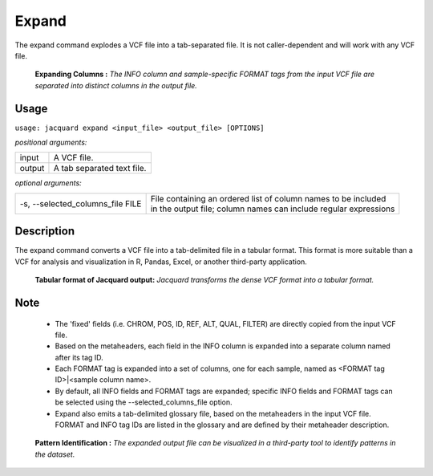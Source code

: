 .. _expand-command:

Expand
======
The expand command explodes a VCF file into a tab-separated file. It is not
caller-dependent and will work with any VCF file.

.. figure:: images/expand_columns.jpg

   **Expanding Columns :** *The INFO column and sample-specific FORMAT tags from
   the input VCF file are separated into distinct columns in the output file.*

Usage
-----
``usage: jacquard expand <input_file> <output_file> [OPTIONS]``


*positional arguments:*

+--------+---------------------------------------------------------------------+
| input  | | A VCF file.                                                       |
+--------+---------------------------------------------------------------------+
| output | | A tab separated text file.                                        |
+--------+---------------------------------------------------------------------+


*optional arguments:*

+----------------------------------+-------------------------------------------+
| -s, --selected_columns_file FILE | | File containing an ordered list of      |
|                                  |   column names to be included             |
|                                  | | in the output file; column names can    |
|                                  |   include regular expressions             |
+----------------------------------+-------------------------------------------+

Description
-----------
The expand command converts a VCF file into a tab-delimited file in a tabular
format. This format is more suitable than a VCF for analysis and visualization
in R, Pandas, Excel, or another third-party application.


.. figure:: images/expand_tabular.jpg

   **Tabular format of Jacquard output:** *Jacquard transforms the dense VCF format
   into a tabular format.*


Note
-----
 * The 'fixed' fields (i.e. CHROM, POS, ID, REF, ALT, QUAL, FILTER) are directly
   copied from the input VCF file.
 * Based on the metaheaders, each field in the INFO column is expanded into a
   separate column named after its tag ID.
 * Each FORMAT tag is expanded into a set of columns, one for each sample, named
   as <FORMAT tag ID>|<sample column name>. 
 * By default, all INFO fields and FORMAT tags are expanded; specific INFO
   fields and FORMAT tags can be selected using the --selected_columns_file
   option.
 * Expand also emits a tab-delimited glossary file, based on the metaheaders
   in the input VCF file. FORMAT and INFO tag IDs are listed in the
   glossary and are defined by their metaheader description.



.. figure:: images/expand_excel.jpg

   **Pattern Identification :** *The expanded output file can be visualized in a
   third-party tool to identify patterns in the dataset.* 
